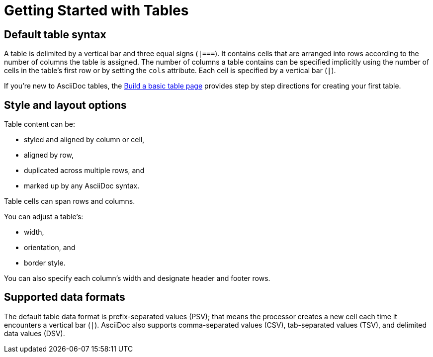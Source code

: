 = Getting Started with Tables

== Default table syntax

A table is delimited by a vertical bar and three equal signs (`|===`).
It contains cells that are arranged into rows according to the number of columns the table is assigned.
The number of columns a table contains can be specified implicitly using the number of cells in the table's first row or by setting the `cols` attribute.
Each cell is specified by a vertical bar (`|`).

If you're new to AsciiDoc tables, the xref:build-a-basic-table.adoc[Build a basic table page] provides step by step directions for creating your first table.

== Style and layout options

Table content can be:

* styled and aligned by column or cell,
* aligned by row,
* duplicated across multiple rows, and
* marked up by any AsciiDoc syntax.

Table cells can span rows and columns.

You can adjust a table's:

* width,
* orientation, and
* border style.

You can also specify each column's width and designate header and footer rows.

== Supported data formats

The default table data format is prefix-separated values (PSV); that means the processor creates a new cell each time it encounters a vertical bar (`|`).
AsciiDoc also supports comma-separated values (CSV), tab-separated values (TSV), and delimited data values (DSV).



////
Cells are grouped into rows.
Each row must share the same number of cells, taking into account any xref:span.adoc[column or row spans].
Then, each consecutive cell in a row is placed in a separate column.
////
